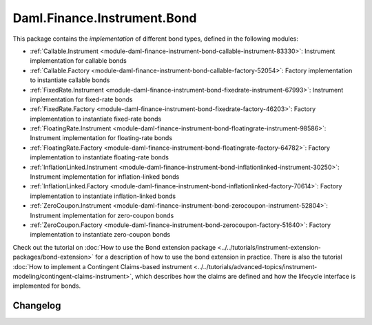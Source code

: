 .. Copyright (c) 2023 Digital Asset (Switzerland) GmbH and/or its affiliates. All rights reserved.
.. SPDX-License-Identifier: Apache-2.0

Daml.Finance.Instrument.Bond
############################

This package contains the *implementation* of different bond types, defined in the following
modules:

- :ref:`Callable.Instrument <module-daml-finance-instrument-bond-callable-instrument-83330>`:
  Instrument implementation for callable bonds
- :ref:`Callable.Factory <module-daml-finance-instrument-bond-callable-factory-52054>`:
  Factory implementation to instantiate callable bonds
- :ref:`FixedRate.Instrument <module-daml-finance-instrument-bond-fixedrate-instrument-67993>`:
  Instrument implementation for fixed-rate bonds
- :ref:`FixedRate.Factory <module-daml-finance-instrument-bond-fixedrate-factory-46203>`:
  Factory implementation to instantiate fixed-rate bonds
- :ref:`FloatingRate.Instrument <module-daml-finance-instrument-bond-floatingrate-instrument-98586>`:
  Instrument implementation for floating-rate bonds
- :ref:`FloatingRate.Factory <module-daml-finance-instrument-bond-floatingrate-factory-64782>`:
  Factory implementation to instantiate floating-rate bonds
- :ref:`InflationLinked.Instrument <module-daml-finance-instrument-bond-inflationlinked-instrument-30250>`:
  Instrument implementation for inflation-linked bonds
- :ref:`InflationLinked.Factory <module-daml-finance-instrument-bond-inflationlinked-factory-70614>`:
  Factory implementation to instantiate inflation-linked bonds
- :ref:`ZeroCoupon.Instrument <module-daml-finance-instrument-bond-zerocoupon-instrument-52804>`:
  Instrument implementation for zero-coupon bonds
- :ref:`ZeroCoupon.Factory <module-daml-finance-instrument-bond-zerocoupon-factory-51640>`:
  Factory implementation to instantiate zero-coupon bonds

Check out the tutorial on
:doc:`How to use the Bond extension package <../../tutorials/instrument-extension-packages/bond-extension>`
for a description of how to use the bond extension in practice. There is also the tutorial
:doc:`How to implement a Contingent Claims-based instrument <../../tutorials/advanced-topics/instrument-modeling/contingent-claims-instrument>`,
which describes how the claims are defined and how the lifecycle interface is implemented for
bonds.

Changelog
*********
